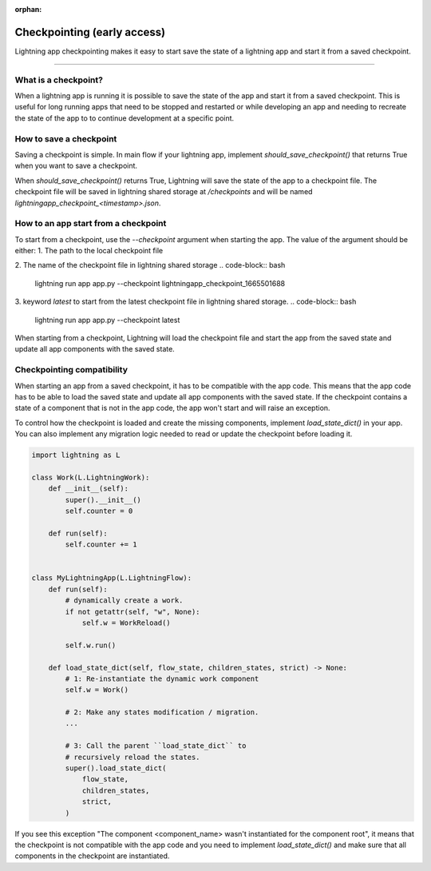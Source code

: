 :orphan:

#############
Checkpointing (early access)
#############

Lightning app checkpointing makes it easy to start save the state of a lightning app and start it from a saved checkpoint.

----

*********************
What is a checkpoint?
*********************
When a lightning app is running it is possible to save the state of the app and start it from a saved checkpoint.
This is useful for long running apps that need to be stopped and restarted or while developing an app and needing to recreate the state of the app to to continue development at a specific point.


************************
How to save a checkpoint
************************

Saving a checkpoint is simple. In main flow if your lightning app, implement `should_save_checkpoint()` that returns True when you want to save a checkpoint.

.. code-block:: python
    import lightning as L
    class MyLightningApp(L.LightningFlow):
        def run(self):
            # do stuff

    def should_save_checkpoint(self):
        return True

When `should_save_checkpoint()` returns True, Lightning will save the state of the app to a checkpoint file. The checkpoint file will be saved in lightning shared storage at `/checkpoints` and will be named `lightningapp_checkpoint_<timestamp>.json`.


*************************************
How to an app start from a checkpoint
*************************************


To start from a checkpoint, use the `--checkpoint` argument when starting the app. The value of the argument should be either:
1. The path to the local checkpoint file


.. code-block:: bash
    lightning run app app.py --checkpoint lightningapp_checkpoint_1665501626.json


2. The name of the checkpoint file in lightning shared storage
.. code-block:: bash
    lightning run app app.py --checkpoint lightningapp_checkpoint_1665501688


3. keyword `latest` to start from the latest checkpoint file in lightning shared storage.
.. code-block:: bash
    lightning run app app.py --checkpoint latest

When starting from a checkpoint, Lightning will load the checkpoint file and start the app from the saved state and update all app components with the saved state.


***************************
Checkpointing compatibility
***************************

When starting an app from a saved checkpoint, it has to be compatible with the app code.
This means that the app code has to be able to load the saved state and update all app components with the saved state.
If the checkpoint contains a state of a component that is not in the app code, the app won't start and will raise an exception.

To control how the checkpoint is loaded and create the missing components, implement `load_state_dict()` in your app. You can also implement any migration logic needed to read or update the checkpoint before loading it.


.. code-block:: python

    import lightning as L

    class Work(L.LightningWork):
        def __init__(self):
            super().__init__()
            self.counter = 0

        def run(self):
            self.counter += 1


    class MyLightningApp(L.LightningFlow):
        def run(self):
            # dynamically create a work.
            if not getattr(self, "w", None):
                self.w = WorkReload()

            self.w.run()

        def load_state_dict(self, flow_state, children_states, strict) -> None:
            # 1: Re-instantiate the dynamic work component
            self.w = Work()

            # 2: Make any states modification / migration.
            ...

            # 3: Call the parent ``load_state_dict`` to
            # recursively reload the states.
            super().load_state_dict(
                flow_state,
                children_states,
                strict,
            )


If you see this exception "The component <component_name> wasn't instantiated for the component root", it means that the checkpoint is not compatible with the app code and you need to implement `load_state_dict()` and make sure that all components in the checkpoint are instantiated.